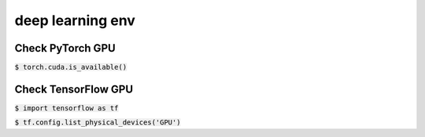 deep learning env
========

Check PyTorch GPU 
--------

:code:`$ torch.cuda.is_available()`

Check TensorFlow GPU 
--------

:code:`$ import tensorflow as tf`

:code:`$ tf.config.list_physical_devices('GPU')`